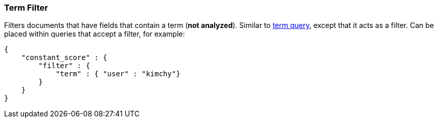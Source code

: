 [[query-dsl-term-filter]]
=== Term Filter

Filters documents that have fields that contain a term (*not analyzed*).
Similar to <<query-dsl-term-query,term query>>,
except that it acts as a filter. Can be placed within queries that
accept a filter, for example:

[source,js]
--------------------------------------------------
{
    "constant_score" : {
        "filter" : {
            "term" : { "user" : "kimchy"}
        }
    }
}
--------------------------------------------------

